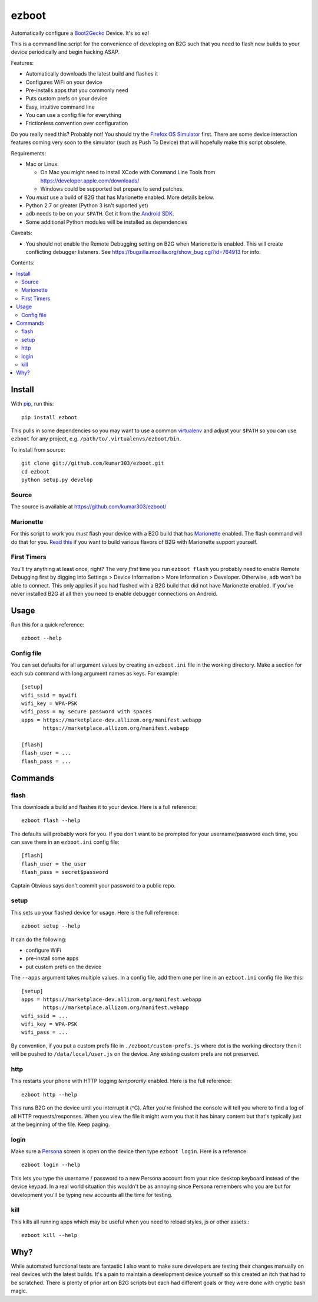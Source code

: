 ======
ezboot
======

Automatically configure a `Boot2Gecko`_ Device. It's so ez!

.. _`Boot2Gecko`: https://developer.mozilla.org/en-US/docs/Mozilla/Firefox_OS

This is a command line script for the convenience of
developing on B2G such that you need to flash new builds
to your device periodically and begin hacking ASAP.

Features:

* Automatically downloads the latest build and flashes it
* Configures WiFi on your device
* Pre-installs apps that you commonly need
* Puts custom prefs on your device
* Easy, intuitive command line
* You can use a config file for everything
* Frictionless convention over configuration

Do you really need this? Probably not! You should try the
`Firefox OS Simulator`_ first. There are some device
interaction features coming very soon to the simulator
(such as Push To Device)
that will hopefully make this script obsolete.

Requirements:

* Mac or Linux.

  * On Mac you might need to install XCode with Command Line Tools
    from https://developer.apple.com/downloads/
  * Windows could be supported but prepare to send patches.

* You *must* use a build of B2G that has Marionette enabled.
  More details below.
* Python 2.7 or greater (Python 3 isn't suported yet)
* ``adb`` needs to be on your ``$PATH``.
  Get it from the `Android SDK`_.
* Some additional Python modules will be installed as dependencies

Caveats:

* You should not enable the Remote Debugging setting on B2G when
  Marionette is enabled. This will create conflicting debugger listeners.
  See https://bugzilla.mozilla.org/show_bug.cgi?id=764913 for info.

.. _`Android SDK`: http://developer.android.com/sdk/index.html
.. _`Firefox OS Simulator`: https://developer.mozilla.org/en-US/docs/Mozilla/Firefox_OS/Using_Firefox_OS_Simulator

Contents:

.. contents::
      :local:

Install
=======

With `pip`_, run this::

    pip install ezboot

This pulls in some dependencies so you may want to use a common
`virtualenv`_ and adjust your ``$PATH`` so you can use ``ezboot`` for
any project, e.g. ``/path/to/.virtualenvs/ezboot/bin``.

To install from source::

   git clone git://github.com/kumar303/ezboot.git
   cd ezboot
   python setup.py develop

.. _`pip`: http://www.pip-installer.org/en/latest/
.. _`virtualenv`: http://pypi.python.org/pypi/virtualenv

Source
------

The source is available at https://github.com/kumar303/ezboot/

Marionette
----------

For this script to work you *must* flash your device with a B2G build that
has `Marionette`_ enabled. The flash command will do
that for you. `Read this`_ if you want to build various flavors of
B2G with Marionette support yourself.

.. _`Marionette`: https://developer.mozilla.org/en-US/docs/Marionette
.. _`Read this`: https://developer.mozilla.org/en-US/docs/Marionette/Setup

First Timers
------------

You'll try anything at least once, right? The very *first* time you run
``ezboot flash`` you probably need to enable Remote Debugging first by
digging into
Settings > Device Information > More Information > Developer.
Otherwise, ``adb`` won't be able to connect.
This only applies if you had flashed with a B2G build that did not have
Marionette enabled.
If you've never installed B2G at all then you need to enable debugger
connections on Android.

Usage
=====

Run this for a quick reference::

    ezboot --help

Config file
-----------

You can set defaults for all argument values by creating an
``ezboot.ini`` file in the working directory. Make a section
for each sub command with long argument names as keys.
For example::

    [setup]
    wifi_ssid = mywifi
    wifi_key = WPA-PSK
    wifi_pass = my secure password with spaces
    apps = https://marketplace-dev.allizom.org/manifest.webapp
           https://marketplace.allizom.org/manifest.webapp

    [flash]
    flash_user = ...
    flash_pass = ...

Commands
========

flash
-----

This downloads a build and flashes it to your device.
Here is a full reference::

    ezboot flash --help

The defaults will probably work for you. If you don't want
to be prompted for your username/password each time, you can save
them in an ``ezboot.ini`` config file::

    [flash]
    flash_user = the_user
    flash_pass = secret$password

Captain Obvious says don't commit your password to a public repo.

setup
-----

This sets up your flashed device for usage. Here is the full reference::

    ezboot setup --help

It can do the following:

* configure WiFi
* pre-install some apps
* put custom prefs on the device

The ``--apps`` argument takes multiple values. In a config file, add them
one per line in an ``ezboot.ini`` config file like this::

    [setup]
    apps = https://marketplace-dev.allizom.org/manifest.webapp
           https://marketplace.allizom.org/manifest.webapp
    wifi_ssid = ...
    wifi_key = WPA-PSK
    wifi_pass = ...

By convention, if you put a custom prefs file in ``./ezboot/custom-prefs.js``
where dot is the working directory then it will be pushed to
``/data/local/user.js`` on the device. Any existing custom prefs are not
preserved.

http
----

This restarts your phone with HTTP logging *temporarily* enabled.
Here is the full reference::

    ezboot http --help

This runs B2G on the device until you interrupt it (^C). After you're
finished the console will tell you where to find a log of all HTTP
requests/responses. When you view the file it might warn you that it
has binary content but that's typically just at the beginning of the file.
Keep paging.

login
-----

Make sure a `Persona`_ screen is open on the device then type
``ezboot login``. Here is a reference::

    ezboot login --help

This lets you type the username / password to a new Persona account from
your nice desktop keyboard instead of the device keypad. In a real world
situation this wouldn't be as annoying since Persona remembers who you are
but for development you'll be typing new accounts all the time for testing.

.. _Persona: https://login.persona.org/

kill
----

This kills all running apps which may be useful when you need to reload
styles, js or other assets.::

    ezboot kill --help

Why?
====

While automated functional tests are fantastic I also want to make sure
developers are testing their changes manually on real devices with the
latest builds. It's a pain to maintain a development device yourself
so this created an itch that had to be scratched.
There is plenty of prior art on B2G scripts but each had different goals or
they were done with cryptic bash magic.
